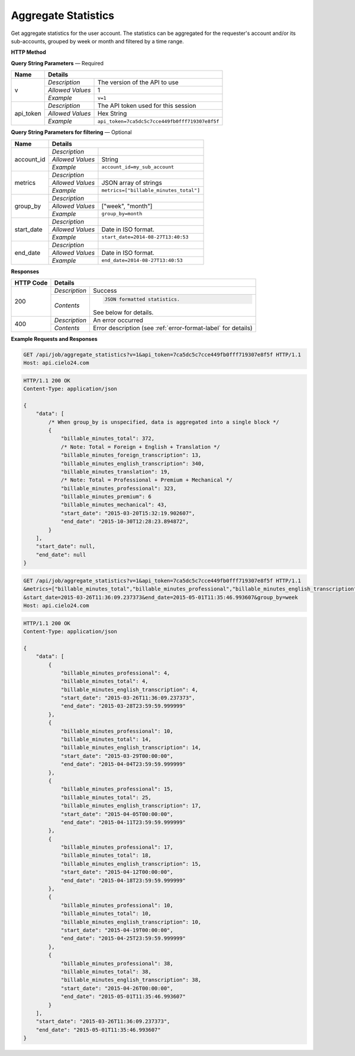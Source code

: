 Aggregate Statistics
====================

Get aggregate statistics for the user account.
The statistics can be aggregated for the requester's account and/or its sub-accounts,
grouped by week or month and filtered by a time range.

**HTTP Method**

.. http:get:: /api/job/aggregate_statistics

**Query String Parameters** — Required

+------------------+------------------------------------------------------------------------------+
| Name             | Details                                                                      |
+==================+==================+===========================================================+
| v                | `Description`    | The version of the API to use                             |
|                  +------------------+-----------------------------------------------------------+
|                  | `Allowed Values` | 1                                                         |
|                  +------------------+-----------------------------------------------------------+
|                  | `Example`        | ``v=1``                                                   |
+------------------+------------------+-----------------------------------------------------------+
| api_token        | `Description`    | The API token used for this session                       |
|                  +------------------+-----------------------------------------------------------+
|                  | `Allowed Values` | Hex String                                                |
|                  +------------------+-----------------------------------------------------------+
|                  | `Example`        | ``api_token=7ca5dc5c7cce449fb0fff719307e8f5f``            |
+------------------+------------------+-----------------------------------------------------------+

**Query String Parameters for filtering** — Optional

+-------------------------+-----------------------------------------------------------------------+
| Name                    | Details                                                               |
+=========================+==================+====================================================+
| account_id              | `Description`    | .. raw:: html                                      |
|                         |                  |                                                    |
|                         |                  |  Username of a sub account for which to</br>       |
|                         |                  |  return statistics. When unset, the call</br>      |
|                         |                  |  will return statistics for the requester's </br>  |
|                         |                  |  account. When set to *, the call will return</br> |
|                         |                  |  statistics for both requester's account</br>      |
|                         |                  |  and its sub-accounts.                             |
|                         |                  |                                                    |
|                         +------------------+----------------------------------------------------+
|                         | `Allowed Values` | String                                             |
|                         +------------------+----------------------------------------------------+
|                         | `Example`        | ``account_id=my_sub_account``                      |
+-------------------------+------------------+----------------------------------------------------+
| metrics                 | `Description`    | .. raw:: html                                      |
|                         |                  |                                                    |
|                         |                  |  List of metrics for which to calculate</br>       |
|                         |                  |  statistics. When unspecified, will return </br>   |
|                         |                  |  data for all available metrics.</br>              |
|                         |                  |  Currently supported metrics:</br>                 |
|                         |                  |  -`billable_minutes_total`</br>                    |
|                         |                  |  -`billable_minutes_mechanical`</br>               |
|                         |                  |  -`billable_minutes_premium`</br>                  |
|                         |                  |  -`billable_minutes_professional`</br>             |
|                         |                  |  -`billable_minutes_foreign_transcription`</br>    |
|                         |                  |  -`billable_minutes_translation`</br>              |
|                         |                  |  -`billable_minutes_english_transcription`         |
|                         |                  |                                                    |
|                         +------------------+----------------------------------------------------+
|                         | `Allowed Values` | JSON array of strings                              |
|                         +------------------+----------------------------------------------------+
|                         | `Example`        | ``metrics=["billable_minutes_total"]``             |
+-------------------------+------------------+----------------------------------------------------+
| group_by                | `Description`    | .. raw:: html                                      |
|                         |                  |                                                    |
|                         |                  |  Defines how to segment the calculations.</br>     |
|                         |                  |  When unspecified, will return a single</br>       |
|                         |                  |  segment over the given time range.                |
|                         |                  |                                                    |
|                         +------------------+----------------------------------------------------+
|                         | `Allowed Values` | ["week", "month"]                                  |
|                         +------------------+----------------------------------------------------+
|                         | `Example`        | ``group_by=month``                                 |
+-------------------------+------------------+----------------------------------------------------+
| start_date              | `Description`    | .. raw:: html                                      |
|                         |                  |                                                    |
|                         |                  |  Will calculate statistics for jobs returned</br>  |
|                         |                  |  after the given date. When unspecified,</br>      |
|                         |                  |  the date of the first returned job is</br>        |
|                         |                  |  used as the start date.                           |
|                         |                  |                                                    |
|                         +------------------+----------------------------------------------------+
|                         | `Allowed Values` | Date in ISO format.                                |
|                         +------------------+----------------------------------------------------+
|                         | `Example`        | ``start_date=2014-08-27T13:40:53``                 |
+-------------------------+------------------+----------------------------------------------------+
| end_date                | `Description`    | .. raw:: html                                      |
|                         |                  |                                                    |
|                         |                  |  Will calculate statistics for jobs returned</br>  |
|                         |                  |  before the given date. When unspecified,</br>     |
|                         |                  |  the current time is used as the end date.         |
|                         |                  |                                                    |
|                         +------------------+----------------------------------------------------+
|                         | `Allowed Values` | Date in ISO format.                                |
|                         +------------------+----------------------------------------------------+
|                         | `Example`        | ``end_date=2014-08-27T13:40:53``                   |
+-------------------------+------------------+----------------------------------------------------+

**Responses**

+-----------+------------------------------------------------------------------------------------------+
| HTTP Code | Details                                                                                  |
+===========+===============+==========================================================================+
| 200       | `Description` | Success                                                                  |
|           +---------------+--------------------------------------------------------------------------+
|           | `Contents`    | .. code-block:: javascript                                               |
|           |               |                                                                          |
|           |               |  JSON formatted statistics.                                              |
|           |               |                                                                          |
|           |               | .. container::                                                           |
|           |               |                                                                          |
|           |               |    See below for details.                                                |
|           |               |                                                                          |
+-----------+---------------+--------------------------------------------------------------------------+
| 400       | `Description` | An error occurred                                                        |
|           +---------------+--------------------------------------------------------------------------+
|           | `Contents`    | Error description (see :ref:`error-format-label` for details)            |
+-----------+---------------+--------------------------------------------------------------------------+

**Example Requests and Responses**

.. sourcecode:: http

    GET /api/job/aggregate_statistics?v=1&api_token=7ca5dc5c7cce449fb0fff719307e8f5f HTTP/1.1
    Host: api.cielo24.com

.. sourcecode:: http

    HTTP/1.1 200 OK
    Content-Type: application/json

    {
        "data": [
            /* When group_by is unspecified, data is aggregated into a single block */
            {
                "billable_minutes_total": 372,
                /* Note: Total = Foreign + English + Translation */
                "billable_minutes_foreign_transcription": 13,
                "billable_minutes_english_transcription": 340,
                "billable_minutes_translation": 19,
                /* Note: Total = Professional + Premium + Mechanical */
                "billable_minutes_professional": 323,
                "billable_minutes_premium": 6
                "billable_minutes_mechanical": 43,
                "start_date": "2015-03-20T15:32:19.902607",
                "end_date": "2015-10-30T12:28:23.894872",
            }
        ],
        "start_date": null,
        "end_date": null
    }


.. sourcecode:: http

    GET /api/job/aggregate_statistics?v=1&api_token=7ca5dc5c7cce449fb0fff719307e8f5f HTTP/1.1
    &metrics=["billable_minutes_total","billable_minutes_professional","billable_minutes_english_transcription"]
    &start_date=2015-03-26T11:36:09.237373&end_date=2015-05-01T11:35:46.993607&group_by=week
    Host: api.cielo24.com

.. sourcecode:: http

    HTTP/1.1 200 OK
    Content-Type: application/json

    {
        "data": [
            {
                "billable_minutes_professional": 4,
                "billable_minutes_total": 4,
                "billable_minutes_english_transcription": 4,
                "start_date": "2015-03-26T11:36:09.237373",
                "end_date": "2015-03-28T23:59:59.999999"
            },
            {
                "billable_minutes_professional": 10,
                "billable_minutes_total": 14,
                "billable_minutes_english_transcription": 14,
                "start_date": "2015-03-29T00:00:00",
                "end_date": "2015-04-04T23:59:59.999999"
            },
            {
                "billable_minutes_professional": 15,
                "billable_minutes_total": 25,
                "billable_minutes_english_transcription": 17,
                "start_date": "2015-04-05T00:00:00",
                "end_date": "2015-04-11T23:59:59.999999"
            },
            {
                "billable_minutes_professional": 17,
                "billable_minutes_total": 18,
                "billable_minutes_english_transcription": 15,
                "start_date": "2015-04-12T00:00:00",
                "end_date": "2015-04-18T23:59:59.999999"
            },
            {
                "billable_minutes_professional": 10,
                "billable_minutes_total": 10,
                "billable_minutes_english_transcription": 10,
                "start_date": "2015-04-19T00:00:00",
                "end_date": "2015-04-25T23:59:59.999999"
            },
            {
                "billable_minutes_professional": 38,
                "billable_minutes_total": 38,
                "billable_minutes_english_transcription": 38,
                "start_date": "2015-04-26T00:00:00",
                "end_date": "2015-05-01T11:35:46.993607"
            }
        ],
        "start_date": "2015-03-26T11:36:09.237373",
        "end_date": "2015-05-01T11:35:46.993607"
    }
